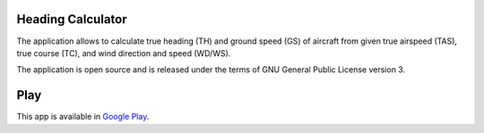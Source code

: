 Heading Calculator
------------------

The application allows to calculate true heading (TH) and ground speed (GS) of aircraft
from given true airspeed (TAS), true course (TC), and wind direction and speed (WD/WS).

The application is open source and is released under the terms of GNU General Public
License version 3.

Play
----

This app is available in `Google Play
<https://play.google.com/store/apps/details?id=org.debian.eugen.headingcalculator>`_.